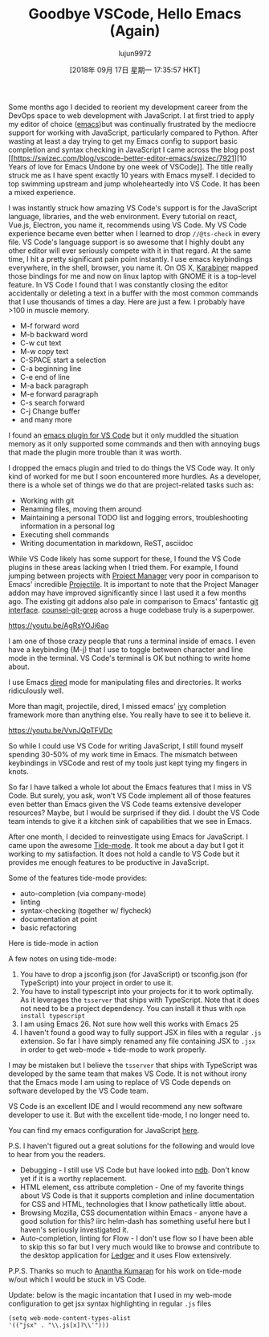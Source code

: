 #+TITLE: Goodbye VSCode, Hello Emacs (Again)
#+URL: https://hotair.tech/blog/goodbye-vscode/
#+AUTHOR: lujun9972
#+TAGS: raw
#+DATE: [2018年 09月 17日 星期一 17:35:57 HKT]
#+LANGUAGE:  zh-CN
#+OPTIONS:  H:6 num:nil toc:t \n:nil ::t |:t ^:nil -:nil f:t *:t <:nil
Some months ago I decided to reorient my development career from the DevOps space to web
development with JavaScript. I at first tried to apply my editor of choice
([[https://www.gnu.org/software/emacs/][emacs]])but was continually frustrated by
the mediocre support for working with JavaScript, particularly compared to
Python. After wasting at least a day trying to get my Emacs config to support basic completion and syntax checking in JavaScript I came across the blog post [[https://swizec.com/blog/vscode-better-editor-emacs/swizec/7921][10 Years
of love for Emacs Undone by one week of
VSCode]]. The
title really struck me as I have spent exactly 10 years with Emacs myself. I decided
to top swimming upstream and jump wholeheartedly into VS Code. It has been a mixed experience.

I was instantly struck how amazing VS Code's support is for the JavaScript
language, libraries, and the web environment. Every tutorial on react, Vue.js, Electron, you name it, recommends using VS Code. My VS Code experience became even better when I
learned to drop =//@ts-check= in every file. VS Code's language support is so
awesome that I highly doubt any other editor will ever seriously compete with it
in that regard. At the same time, I hit a pretty significant pain point
instantly. I use emacs keybindings everywhere, in the shell, browser, you name
it. On OS X, [[https://pqrs.org/osx/karabiner/][Karabiner]] mapped those bindings
for me and now on linux laptop with GNOME it is a top-level feature. In VS Code
I found that I was constantly closing the editor accidentally or deleting a
text in a buffer with the most common commands that I use thousands of times a
day. Here are just a few. I probably have >100 in muscle memory.

- M-f forward word
- M-b backward word
- C-w cut text
- M-w copy text
- C-SPACE start a selection
- C-a beginning line
- C-e end of line
- M-a back paragraph
- M-e forward paragraph
- C-s search forward
- C-j Change buffer
- and many more

I found an [[https://github.com/SebastianZaha/vscode-emacs-friendly][emacs plugin for VS Code]] but it only muddled the situation memory as it only supported some
commands and then with annoying bugs that made the plugin more trouble than it was worth.

I dropped the emacs plugin and tried to do things the VS Code way. It only kind of worked for me but I soon encountered more hurdles. As a developer, there is a whole set of things we do that are project-related tasks such as:

- Working with git
- Renaming files, moving them around
- Maintaining a personal TODO list and logging errors, troubleshooting information in a personal log
- Executing shell commands
- Writing documentation in markdown, ReST, asciidoc

While VS Code likely has some support for these, I found the VS Code plugins in these areas lacking
when I tried them. For example, I found jumping between projects with [[https://marketplace.visualstudio.com/items?itemName=alefragnani.project-manager][Project Manager]] very poor in comparison to Emacs' incredible [[https://github.com/bbatsov/projectile][Projectile]]. It is important to note that the Project Manager addon may have improved significantly since I last used it a few months ago. The existing git addons also pale in comparison to Emacs' fantastic [[https://magit.vc/][git interface]]. [[https://github.com/abo-abo/swiper/blob/master/counsel.el#L1222][counsel-git-grep]] across a huge codebase truly is a superpower.

<https://youtu.be/AgRsYOJi6ao>

I am one of those crazy people that runs a terminal inside of emacs. I even have a keybinding (M-j) that
I use to toggle between character and line mode in the terminal. VS Code's terminal is OK but nothing to write home about.

I use Emacs [[https://www.gnu.org/software/emacs/manual/html_node/emacs/Dired.html][dired]] mode for manipulating files and directories. It works ridiculously well.

More than magit, projectile, dired, I missed emacs' [[https://oremacs.com/swiper/][ivy]] completion framework more than anything else. You really have to see it to believe it.

<https://youtu.be/VvnJQpTFVDc>

So while I could use VS Code for writing JavaScript, I still found myself spending 30-50% of my work time in Emacs. The mismatch between keybindings in VSCode and rest of my tools just kept tying my fingers in knots.

So far I have talked a whole lot about the Emacs features that I miss in VS Code. But surely, you ask, won't VS Code implement all of those features even better than Emacs given the VS Code teams extensive developer resources? Maybe, but I would be surprised if they did. I doubt the VS Code team intends to give it a kitchen sink of capabilities that we see in Emacs.

After one month, I decided to reinvestigate using Emacs for JavaScript. I came upon the awesome [[https://github.com/ananthakumaran/tide][Tide-mode]]. It took me about a day but I got it working to my satisfaction. It does not hold a candle to VS Code but it provides me enough features to be productive in JavaScript.

Some of the features tide-mode provides:

- auto-completion (via company-mode)
- linting
- syntax-checking (together w/ flycheck)
- documentation at point
- basic refactoring

Here is tide-mode in action

[[https://i.imgur.com/jEwgPsd.gif]]

A few notes on using tide-mode:

1. You have to drop a jsconfig.json (for JavaScript) or tsconfig.json (for TypeScript) into your project in order to use it.
2. You have to install typescript into your projects for it to work optimally. As it leverages the =tsserver= that ships with TypeScript. Note that it does not need to be a project dependency. You can install it thus with =npm install typescript=
3. I am using Emacs 26. Not sure how well this works with Emacs 25
4. I haven't found a good way to fully support JSX in files with a regular =.js= extension. So far I have simply renamed any file containing JSX to =.jsx= in order to get web-mode + tide-mode to work properly.

I may be mistaken but I believe the =tsserver= that ships with TypeScript was developed by the same team that makes VS Code. It is not without irony that the Emacs mode I am using to replace of VS Code depends on software developed by the VS Code team.

VS Code is an excellent IDE and I would recommend any new software developer to use it. But with the excellent tide-mode, I no longer need to.

You can find my emacs configuration for JavaScript [[https://github.com/bryanwb/dotfiles/blob/master/emacs.d/init.el#L845-L909][here]].

P.S. I haven't figured out a great solutions for the following and would love to hear from you the readers.

- Debugging - I still use VS Code but have looked into [[https://github.com/GoogleChromeLabs/ndb][ndb]]. Don't know yet if it is a worthy replacement.
- HTML element, css attribute completion - One of my favorite things about VS Code is that it supports completion and inline documentation for CSS and HTML, technologies that I know pathetically little about.
- Browsing Mozilla, CSS documentation within Emacs - anyone have a good solution for this? iirc helm-dash has something useful here but I haven's seriously investigated it.
- Auto-completion, linting for Flow - I don't use flow so I have been able to skip this so far but I very much would like to browse and contribute to the desktop application for [[https://ledger.fr][Ledger]] and it uses Flow extensively.

P.P.S. Thanks so much to [[https://ananthakumaran.in/][Anantha Kumaran]] for his work on tide-mode w/out which I would be stuck in VS Code.

Update: below is the magic incantation that I used in my web-mode configuration to get jsx syntax highlighting in regular =.js= files

#+BEGIN_EXAMPLE
     (setq web-mode-content-types-alist
     '(("jsx" . "\\.js[x]?\\'")))
#+END_EXAMPLE
